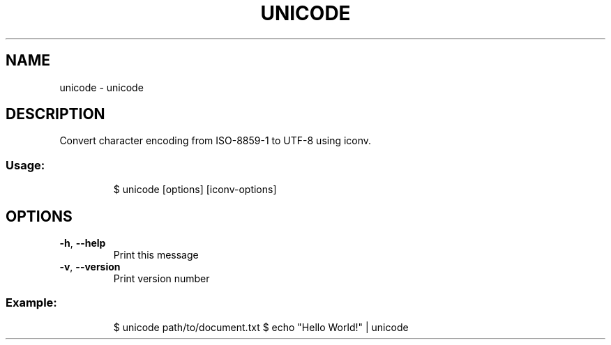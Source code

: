 .\" DO NOT MODIFY THIS FILE!  It was generated by help2man 1.47.8.
.TH UNICODE "1" "March 2019" "dotfiles" "User Commands"
.SH NAME
unicode \- unicode
.SH DESCRIPTION
Convert character encoding from ISO\-8859\-1 to UTF\-8 using iconv.
.SS "Usage:"
.IP
$ unicode [options] [iconv\-options]
.SH OPTIONS
.TP
\fB\-h\fR, \fB\-\-help\fR
Print this message
.TP
\fB\-v\fR, \fB\-\-version\fR
Print version number
.SS "Example:"
.IP
$ unicode path/to/document.txt
$ echo "Hello World!" | unicode
